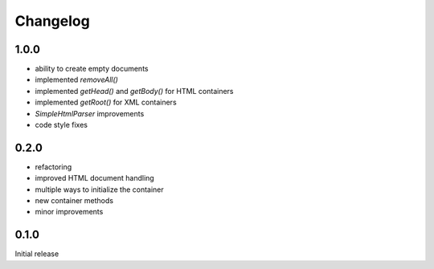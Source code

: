 Changelog
#########

1.0.0
*****

- ability to create empty documents
- implemented `removeAll()`
- implemented `getHead()` and `getBody()` for HTML containers
- implemented `getRoot()` for XML containers
- `SimpleHtmlParser` improvements
- code style fixes


0.2.0
*****

- refactoring
- improved HTML document handling
- multiple ways to initialize the container
- new container methods
- minor improvements


0.1.0
*****

Initial release
